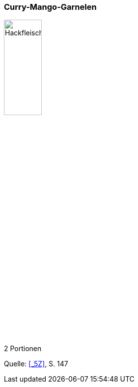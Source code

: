 [id='sec.curry_mango_garnelen']

ifdef::env-github[]
:imagesdir: ../../images
endif::[]
ifndef::env-github[]
:imagesdir: images
endif::[]

indexterm:[Curry-Mango-Garnelen]
indexterm:[Garnelen, Curry-Mango-Garnelen]

=== Curry-Mango-Garnelen

image::curry_mango_garnelen/curry_mango_garnelen.jpg[Hackfleischtaschen, width=30%]

2 Portionen

Quelle: <<_5Z>>, S. 147
